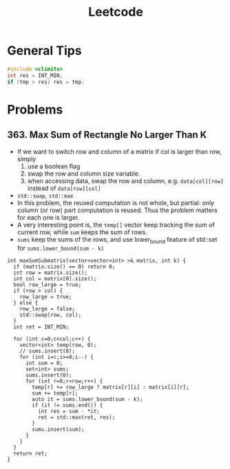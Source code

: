 #+TITLE: Leetcode

* General Tips
#+BEGIN_SRC C
#include <climits>
int res = INT_MIN;
if (tmp > res) res = tmp;
#+END_SRC





* Problems

** 363. Max Sum of Rectangle No Larger Than K
- If we want to switch row and column of a matrix if col is larger than row, simply
  1. use a boolean flag
  2. swap the row and column size variable.
  3. when accessing data, swap the row and column, e.g. =data[col][row]= instead of =data[row][col]=
- =std::swap=, =std::max=
- In this problem, the reused computation is not whole, but partial: only column (or row) part computation is reused.
  Thus the problem matters for each one is larger.
- A very interesting point is, the =temp[]= vector keep tracking the sum of current row, while =sum= keeps the sum of rows.
- =sums= keep the sums of the rows, and use lower_bound feature of std::set for =sums.lower_bound(sum - k)=


#+BEGIN_SRC C++
  int maxSumSubmatrix(vector<vector<int> >& matrix, int k) {
    if (matrix.size() == 0) return 0;
    int row = matrix.size();
    int col = matrix[0].size();
    bool row_large = true;
    if (row > col) {
      row_large = true;
    } else {
      row_large = false;
      std::swap(row, col);
    }
    int ret = INT_MIN;

    for (int c=0;c<col;c++) {
      vector<int> temp(row, 0);
      // sums.insert(0);
      for (int i=c;i>=0;i--) {
        int sum = 0;
        set<int> sums;
        sums.insert(0);
        for (int r=0;r<row;r++) {
          temp[r] += row_large ? matrix[r][i] : matrix[i][r];
          sum += temp[r];
          auto it = sums.lower_bound(sum - k);
          if (it != sums.end()) {
            int res = sum - *it;
            ret = std::max(ret, res);
          }
          sums.insert(sum);
        }
      }
    }
    return ret;
  }
#+END_SRC
